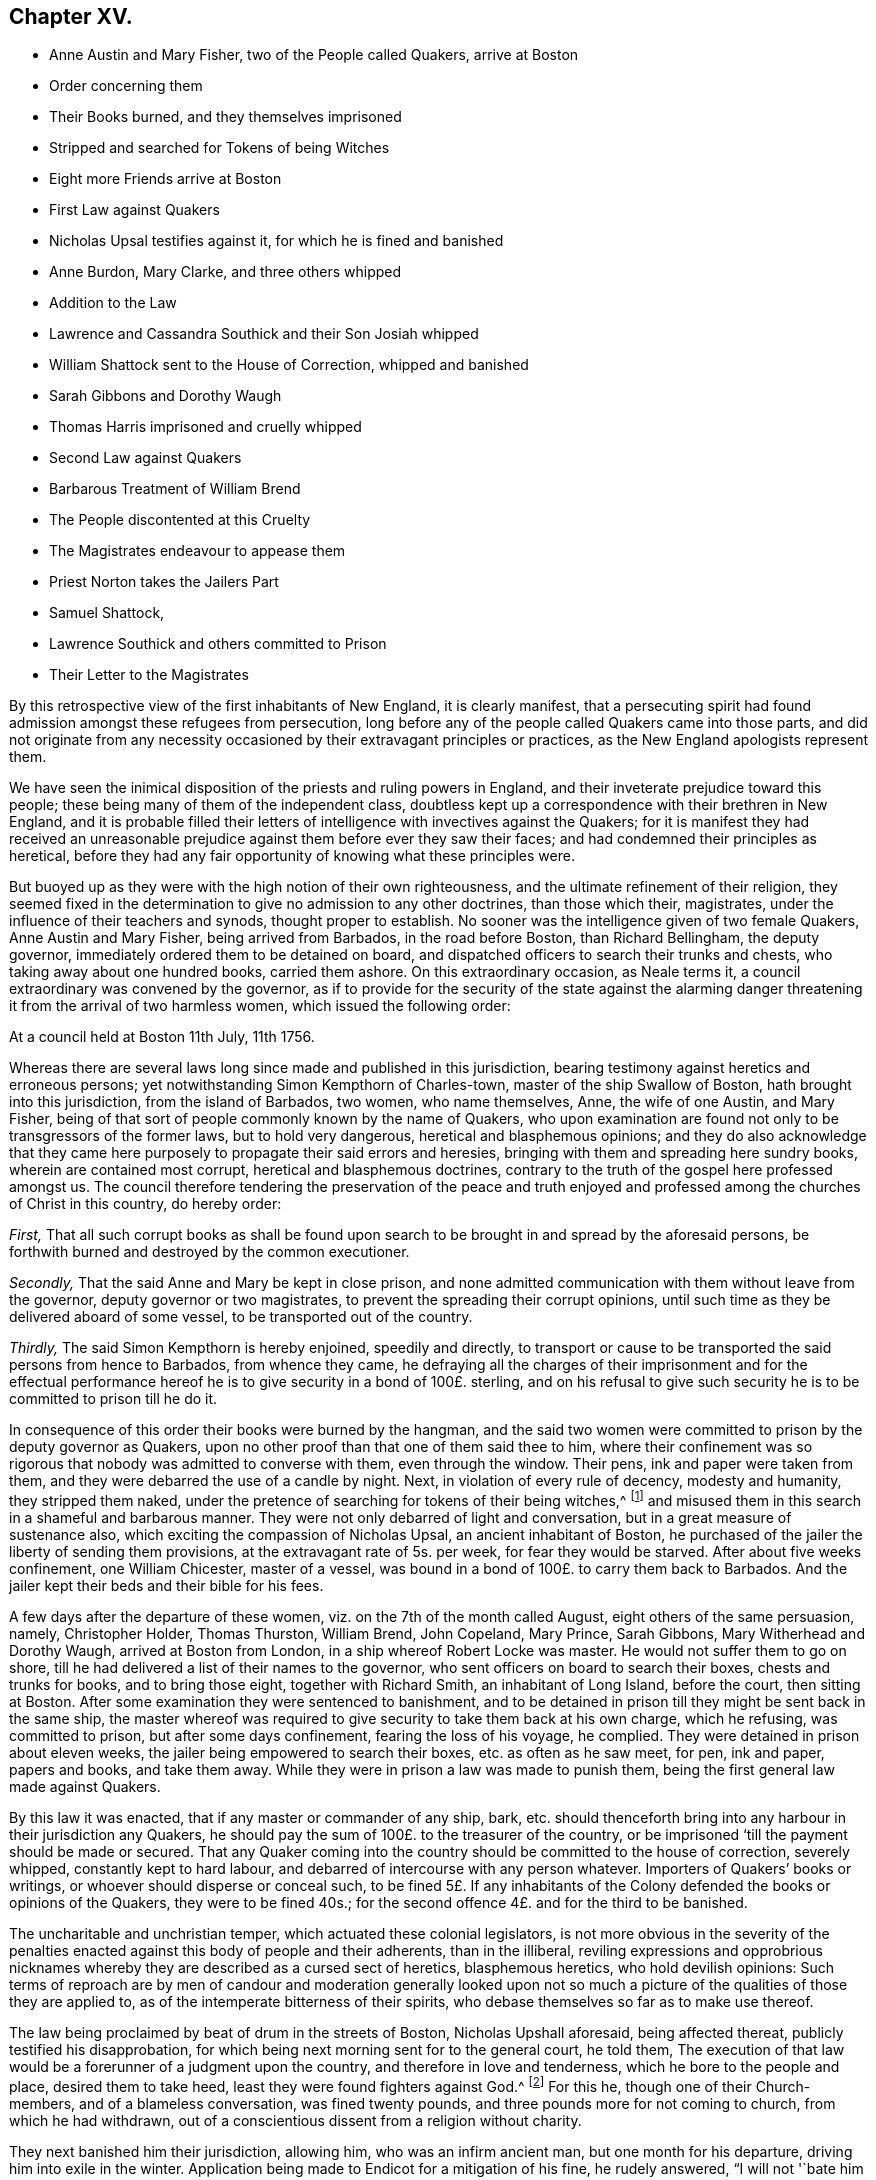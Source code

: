 == Chapter XV.

[.chapter-synopsis]
* Anne Austin and Mary Fisher, two of the People called Quakers, arrive at Boston
* Order concerning them
* Their Books burned, and they themselves imprisoned
* Stripped and searched for Tokens of being Witches
* Eight more Friends arrive at Boston
* First Law against Quakers
* Nicholas Upsal testifies against it, for which he is fined and banished
* Anne Burdon, Mary Clarke, and three others whipped
* Addition to the Law
* Lawrence and Cassandra Southick and their Son Josiah whipped
* William Shattock sent to the House of Correction, whipped and banished
* Sarah Gibbons and Dorothy Waugh
* Thomas Harris imprisoned and cruelly whipped
* Second Law against Quakers
* Barbarous Treatment of William Brend
* The People discontented at this Cruelty
* The Magistrates endeavour to appease them
* Priest Norton takes the Jailers Part
* Samuel Shattock,
* Lawrence Southick and others committed to Prison
* Their Letter to the Magistrates

By this retrospective view of the first inhabitants of New England,
it is clearly manifest,
that a persecuting spirit had found admission amongst these refugees from persecution,
long before any of the people called Quakers came into those parts,
and did not originate from any necessity occasioned
by their extravagant principles or practices,
as the New England apologists represent them.

We have seen the inimical disposition of the priests and ruling powers in England,
and their inveterate prejudice toward this people;
these being many of them of the independent class,
doubtless kept up a correspondence with their brethren in New England,
and it is probable filled their letters of intelligence
with invectives against the Quakers;
for it is manifest they had received an unreasonable prejudice
against them before ever they saw their faces;
and had condemned their principles as heretical,
before they had any fair opportunity of knowing what these principles were.

But buoyed up as they were with the high notion of their own righteousness,
and the ultimate refinement of their religion,
they seemed fixed in the determination to give no admission to any other doctrines,
than those which their, magistrates, under the influence of their teachers and synods,
thought proper to establish.
No sooner was the intelligence given of two female Quakers, Anne Austin and Mary Fisher,
being arrived from Barbados, in the road before Boston, than Richard Bellingham,
the deputy governor, immediately ordered them to be detained on board,
and dispatched officers to search their trunks and chests,
who taking away about one hundred books, carried them ashore.
On this extraordinary occasion, as Neale terms it,
a council extraordinary was convened by the governor,
as if to provide for the security of the state against the alarming
danger threatening it from the arrival of two harmless women,
which issued the following order:

[.embedded-content-document.legal]
--

[.signed-section-context-open]
At a council held at Boston 11th July, 11th 1756.

Whereas there are several laws long since made and published in this jurisdiction,
bearing testimony against heretics and erroneous persons;
yet notwithstanding Simon Kempthorn of Charles-town,
master of the ship Swallow of Boston, hath brought into this jurisdiction,
from the island of Barbados, two women, who name themselves, Anne,
the wife of one Austin, and Mary Fisher,
being of that sort of people commonly known by the name of Quakers,
who upon examination are found not only to be transgressors of the former laws,
but to hold very dangerous, heretical and blasphemous opinions;
and they do also acknowledge that they came here
purposely to propagate their said errors and heresies,
bringing with them and spreading here sundry books, wherein are contained most corrupt,
heretical and blasphemous doctrines,
contrary to the truth of the gospel here professed amongst us.
The council therefore tendering the preservation of the peace and truth
enjoyed and professed among the churches of Christ in this country,
do hereby order:

[.numbered-group]
====

[.numbered]
_First,_ That all such corrupt books as shall be found upon search
to be brought in and spread by the aforesaid persons,
be forthwith burned and destroyed by the common executioner.

[.numbered]
_Secondly,_ That the said Anne and Mary be kept in close prison,
and none admitted communication with them without leave from the governor,
deputy governor or two magistrates, to prevent the spreading their corrupt opinions,
until such time as they be delivered aboard of some vessel,
to be transported out of the country.

[.numbered]
_Thirdly,_ The said Simon Kempthorn is hereby enjoined, speedily and directly,
to transport or cause to be transported the said persons from hence to Barbados,
from whence they came,
he defraying all the charges of their imprisonment and for the effectual
performance hereof he is to give security in a bond of 100£. sterling,
and on his refusal to give such security he is to be committed to prison till he do it.

====

--

In consequence of this order their books were burned by the hangman,
and the said two women were committed to prison by the deputy governor as Quakers,
upon no other proof than that one of them said thee to him,
where their confinement was so rigorous that nobody was admitted to converse with them,
even through the window.
Their pens, ink and paper were taken from them,
and they were debarred the use of a candle by night.
Next, in violation of every rule of decency, modesty and humanity,
they stripped them naked,
under the pretence of searching for tokens of their being witches,^
footnote:[These people, so ready to load the Quakers with reproachful epithets,
and impute the original of their religion to a spirit of delusion,
were themselves given up to strong and fatal delusions in respect to witchcraft,
which some time after affected them so universally that the magistrates,
priests and people of all ranks contributed to spread the mischievious
deception so far as to introduce general confusion and dismay;
and after their hands were tied up from hanging of Quakers,
they hanged one another for witchcraft and sorcery on vague accusations.
Not by the misguided fury of a superstitious populace;
but with all the formalities of a solemn trial,
by the hands of the common executioner nineteen persons of both
sexes suffered death in little more than three months time;
eleven more lay under condemnation, and one hundred and fifty in prison untried.
Most of these unhappy persons asserted their innocence
of the matters laid to their charge to the last,
many of them appear to have been of reputable lives and circumstance in the world.
And the principal tokens of fascination recorded
in their history appear to be in the prosecutors,
the judges and the jury,
who could condemn to death so many innocent persons upon such idle tales
and senseless absurdities as were given in evidence against them;
and after all,
when the people were so far restored to their senses as
to make public recantation of their erroneous proceedings,
their justice went no farther than words.
The accused persons, being some of them people of property,
had all their effects seized by the officers, of which afterwards, even those,
whose innocency was acknowledged, could never recover any,
or but a very inconsiderable part. --Neale]
and misused them in this search in a shameful and barbarous manner.
They were not only debarred of light and conversation,
but in a great measure of sustenance also,
which exciting the compassion of Nicholas Upsal, an ancient inhabitant of Boston,
he purchased of the jailer the liberty of sending them provisions,
at the extravagant rate of 5s. per week, for fear they would be starved.
After about five weeks confinement, one William Chicester, master of a vessel,
was bound in a bond of 100£. to carry them back to Barbados.
And the jailer kept their beds and their bible for his fees.

A few days after the departure of these women,
viz. on the 7th of the month called August, eight others of the same persuasion, namely,
Christopher Holder, Thomas Thurston, William Brend, John Copeland, Mary Prince,
Sarah Gibbons, Mary Witherhead and Dorothy Waugh, arrived at Boston from London,
in a ship whereof Robert Locke was master.
He would not suffer them to go on shore,
till he had delivered a list of their names to the governor,
who sent officers on board to search their boxes, chests and trunks for books,
and to bring those eight, together with Richard Smith, an inhabitant of Long Island,
before the court, then sitting at Boston.
After some examination they were sentenced to banishment,
and to be detained in prison till they might be sent back in the same ship,
the master whereof was required to give security to take them back at his own charge,
which he refusing, was committed to prison, but after some days confinement,
fearing the loss of his voyage, he complied.
They were detained in prison about eleven weeks,
the jailer being empowered to search their boxes, etc. as often as he saw meet, for pen,
ink and paper, papers and books, and take them away.
While they were in prison a law was made to punish them,
being the first general law made against Quakers.

By this law it was enacted, that if any master or commander of any ship, bark,
etc. should thenceforth bring into any harbour in their jurisdiction any Quakers,
he should pay the sum of 100£. to the treasurer of the country,
or be imprisoned '`till the payment should be made or secured.
That any Quaker coming into the country should be committed to the house of correction,
severely whipped, constantly kept to hard labour,
and debarred of intercourse with any person whatever.
Importers of Quakers`' books or writings, or whoever should disperse or conceal such,
to be fined 5£. If any inhabitants of the Colony
defended the books or opinions of the Quakers,
they were to be fined 40s.; for the second offence 4£. and for the third to be banished.

The uncharitable and unchristian temper, which actuated these colonial legislators,
is not more obvious in the severity of the penalties
enacted against this body of people and their adherents,
than in the illiberal,
reviling expressions and opprobrious nicknames whereby
they are described as a cursed sect of heretics,
blasphemous heretics, who hold devilish opinions:
Such terms of reproach are by men of candour and moderation generally looked
upon not so much a picture of the qualities of those they are applied to,
as of the intemperate bitterness of their spirits,
who debase themselves so far as to make use thereof.

The law being proclaimed by beat of drum in the streets of Boston,
Nicholas Upshall aforesaid, being affected thereat,
publicly testified his disapprobation,
for which being next morning sent for to the general court, he told them,
The execution of that law would be a forerunner of a judgment upon the country,
and therefore in love and tenderness, which he bore to the people and place,
desired them to take heed, least they were found fighters against God.^
footnote:[Neale, notwithstanding his laying claim to the character as impartiality,
on this and many other occasions,
betrays a manifest partiality in favour of this government,
and thus apologizes for their cruel treatment of this ancient man.
"`This was looked upon as an attack upon the legislature,
which might be attended with fatal consequences;
for it people might arraign the laws of their country in such an open manner,
the authority of the government would be quickly destroyed.`"]
For this he, though one of their Church-members, and of a blameless conversation,
was fined twenty pounds, and three pounds more for not coming to church,
from which he had withdrawn,
out of a conscientious dissent from a religion without charity.

They next banished him their jurisdiction, allowing him, who was an infirm ancient man,
but one month for his departure, driving him into exile in the winter.
Application being made to Endicot for a mitigation of his fine, he rudely answered,
"`I will not '`bate him a groat.`"
He removed to Rhode Island,
where he met with that hospitality and compassion from an Indian Prince, and a Pagan,
which was refused from his country men, pretending to refined Christianity,
who kindly invited him to fix his residence with him, and he would make him a warm house,
adding his admiration at the Englishmen`'s notion of the divine being,
who dealt so cruelly with one another about their God.

[verse]
____
Pudet hac opprobria nobis,
Et dici potuisse, et non potuisse refelli.

That such reproaches stain the christian name,
And stain with reason, is the christian`'s shame.
____

The first of this people who came to New England, after the making of this law,
was Ann Burden, widow, who although no preacher,
nor administering any occasion of offence,
or any cause of being termed a disturber of church or state,
being an honest inoffensive woman,
coming over on the reasonable errand of recovering
or gathering in some debts due to her in that country;
yet she was taken up, and carried before Bellingham, the deputy governor,
who upon examining her, although it was manifest, she had lawful business,
and he could find no fault or occasion of offence in her, only as she was a Quaker,
he said that she must abide their law, and committed her to prison,
where she was detained a quarter of a year, though sick at the same time.
During her imprisonment,
some of her acquaintance had procured of her debts
in goods to the value of about forty pounds,
which, when she was ordered to be sent away,
she desired liberty to carry with her to Barbados, to be disposed of,
being not fit for the English market; this reasonable request was denied her,
and a master of a ship compelled to carry her to England,
against her will and without her goods.
And when he inquired who should pay for her passage,
the magistrates bade him take so much of her goods as would satisfy him:
which however he would not do, having so much dependence on her honesty,
that though he could not compel her to pay, as she was sent away without her own consent,
yet that she would not let him be a loser,
and he was not disappointed in his expectation.

But after her departure,
the officers took away from the person entrusted to convey her goods to Barbados,
as many as were worth 6£. 10s. for her passage, which not they, but herself had paid:
7s. for boat-hire, although the master had offered to take her in his own boat,
and 14s. for the jailer.
Thus banished, and spoiled of a considerable part of her property,
and deprived of the possession and disposing of the residue,
no part whereof had come to her hands several years after, if at all.

The next of the Quakers who came to Boston, and suffered the extremity of the law,
was Mary Clark, from London,
who came thither under a religious concern to warn
those persecutors to desist from their iniquity.
She delivered her message to merciless men,
who rewarded her with twenty stripes of a three corded whip on her naked back,^
footnote:[The cords of these whips were usually as thick as a man`'s little finger,
and the stick sometimes so long that the executioner
made use of both his hands to strike with it.]
and detained her in prison about twelve weeks.
Christopher Holder and Christopher John Copeland, with others who had been banished,
under a firm persuasion of duty and full assurance of faith in divine support,
under whatsoever suffering they might be permitted to pass through, having returned,
were whipped with thirty stripes each, the executioner measuring his ground,
and inflicting the strokes with all his strength, which cut their flesh so severely,
that a woman fainted away at the sight.
After this they were kept three days without food or water,
so close that none might speak with them, lodging on the bare boards,
without bed or straw.
In this miserable confinement, they remained nine weeks, without fire,
in the cold winter season.
Richard Dowdney was taken up at Dedham, and brought to Boston,
and though he had not been there before, was also punished with thirty cruel stripes,
and sent away with the former two,
with threats of cutting off their ears in case they returned,
which threats they afterwards made good.

At the general court held in Boston the 14th of October, this year,
they made the following addition to the former law:

[.embedded-content-document.legal]
--

That if any person should entertain any Quaker or Quakers or other blasphemous heretics,
knowing them so to be,
every such person should forfeit to the country 40s.
for every hour`'s entertaining or concealment,
and be committed to prison till the forfeiture be fully paid and satisfied.
If any Quakers should presume, after they had once suffered the law,
to return into their jurisdiction, if a male,
he should have one of his ears cut off for the first offence;
the other ear for the second offence;
if a female to be severely whipped for the first offence;
the like punishment to be repeated for the second.
Both male and female moreover to be sent to the house of correction,
and kept to hard labour till they can be sent away at their own charge.
For the third offence their tongues were to be bored through with an hot iron.
That every Quaker arising from among themselves should be dealt with,
and suffer the like punishments as the law provides against foreign Quakers.

--

These several persecuting laws were not suffered to lie as a dead letter,
but the same wrathful and vindictive spirit, which had dictated them,
was manifested in the unmerciful execution thereof: No age, no sex,
no circumstance could move these unmerciful persecutors to compassion;
but the objects of their spoiling,
imprisoning or whipping furnished them almost daily employ.
To recite at full length all the instances of their cruelty would be tedious and disgusting;
a summary review will evidence the truth of this description.

The severities already inflicted on the members of this society,
had so affected many of the inhabitants of this colony,
that they withdrew from their public assemblies,
and met on the first day of the week to worship quietly by themselves,
for which they were fined 5s. per week, and imprisoned.
Particularly Laurence and Cassandra Southick,
an aged couple (who in the last year had been imprisoned and fined for
entertaining Christopher Holder and John Copeland) with their son Josiah,
were sent to the house of correction,
whipped in like manner and fined as those before mentioned,
and had their goods taken to the value of 4£. 15s. for not coming to church.
For the same cause Edward Hamet, aged sixty-nine, and his wife,
seventy-three years of age, had 37s. taken from them,
without regard to their circumstances, which were but mean, or their age,
which would naturally excite tenderness.

William Shattock a shoe-maker, being found on a first day of the week,
quietly sitting alone in his own house, in the time of their worship,
house of and being too poor to pay the 5s. a week, was sent to the house of correction,
cruelly whipped, and then kept to hard labour,
the profits whereof the jailer detained to his own use, leaving his family,
a wife and four small children, who had nothing but their labour to subsist on, in want.
At last he had only three days time assigned him, to depart out of their jurisdiction,
to which hard condition he was necessitated,
in order to be in a capacity to support himself and family, to submit.
Sarah Gibbons and Dorothy Waugh,
for speaking a few words at one of their lectures in Boston,
were also sent to the house of correction, kept three days without any food;
they were then cruelly whipped, and kept three days longer without victuals,
although they offered to purchase them.
Sarah, when brought before Endicott and the court, at the end of the first three days,
remonstrating against the jailer`'s cruelty,
received no redress from this tyrannical governor, but an ill-natured reply,
that he mattered not.

Thomas Harris, of Barbados, in the public, prisoned meeting place at Boston,
after the priest had done, having warned the people of the dreadful;
terrible day of the Lord, which was coming upon that town and country,
was presently hauled out by the hair of the head, and sent to prison,
where he was shut up in a close room, excluded like the rest from all company.
Next day he was cruelly whipped, and then shut up eleven days more,
five of which he was kept without bread, because he refused to work for the jailer,
and probably had been starved,
had not some humane people privately conveyed him some food through the window by night.

Reduced to great weakness by long fasting and the torture of whipping,
the jailer inured to cruelty and unfeeling barbarity,
insisted on his working (although disabled by his abusive treatment) and upon his refusal,
gave him, weak as he was, twenty-two blows with a pitched rope,
and some days after fifteen stripes with a three corded whip.^
footnote:[I think Neale`'s relation of this poor man`'s case demands some animadversions.
"`Harris (says he) like the rest of his brethren, would not strike a stroke in prison,
he would suffer anything, but do nothing;
nay so stubborn were he and his friends that they
would neither pay the fines that were laid upon them,
nor be at the charge of transporting themselves out of the country.`"
This author professes to give an impartial account of the affairs of New England,
to treat the mistakes which the government fell into
with regard to the Quakers and Anabaptists with freedom.
But I think this and many other passages of his work,
nay the general turn of expression through the whole
narration of their treatment of the Quakers,
and Anabaptists also, betrays a partial bias.
Small blemishes (for argument`'s sake admitting them such) on one
side exaggerated with severe acrimoniousness of expression,
and the greatest enormities which human nature can be capable of,
barbarous cruelty and inhumanity, on the other, softened in palliative terms,
are no instances of impartiality;
but manifest the writer to be under the influence
of an undue prepossession in favour of a party.
The fore-cited reflections appear to me evidently partial and unfair.
These original Quakers moved in a sphere superior to the walk, or even the conception of,
the persecuting professors of religion, however ostentatious,
or that of the wise men of this world, however puffed up by their knowledge,
without charity:
It was their solicitous and unremitted endeavour to trace out the plain
way to heaven through all attendant afflictions and tribulations on earth,
even that way which the vulture`'s eye hath not seen nor any ravenous beast,
nor persecuting spirit trodden in;
but wherein the way-faring man though a fool shall not err.
Careful and circumspect to do no evil,
and sincerely disposed to do the will of God,
as the means of finding peace and acceptance with him; in obedience to his requirings,
as they in the sincerity of their hearts believed, they were engaged to go to and fro,
to propagate righteousness,
and to convince the professors of Christianity of the insecurity
of trusting in any profession of _religion without holiness._
Conscious of the purity and disinterestedness of their motive,
and in the discharge of duty,
endeavouring to keep a conscience void of offence toward God and toward man,
they justly thought these New England laws founded in injustice,
and the penalties inflicted with inhumanity,
a palpable infringement of the universal laws of God and nature:
They knew themselves to be innocent of just offence to God or man;
in this view to be active in their own punishment,
they thought a tacit acquiescence and confession of guilt,
which their consciences witnessed they were free from:
As faithful martyrs they patiently _suffered anything,_
that unreasonable men invested with arbitrary power might lie permitted to lay upon them,
for their open testimony to the truth, or against error;
_but they would do nothing_ that might imply an acknowledgement of guiltiness of any crime,
which they believed themselves in no degree guilty of;
And what in this conduct is justly blameable?
It was the only way left them under the administration
of unequal rule to assert their innocence,
to keep the reputation of that truth they maintained,
their conversation and their consciences unspotted,
which was a concern nearer to their hearts, than to rescue their bodies from torture.
{footnote-paragraph-split}
This author should have
first demonstrated the laws to be reasonable and just,
before he censured these men for declining a voluntary submission thereto;
whereas the unreasonableness hereof was so palpable,
that he cannot help owning it in different places: Yet from his manner of expression,
it seems as if admitted of no dispute,
that it was both reasonable and equitable that they should pay the fines imposed
upon them for no other crime than their religious dissent from the establishment,
and absenting from their public worship, which to have voluntarily done,
would be a tacit acknowledgement of error in their dissent.
He should have proved this a crime,
before he condemned their non-compliance with the punishment but
he could not do this without condemning their persecutors also,
whom he justifies under the same circumstance.
To tax them with stubbornness in refusing so unjust a requisition
as to pay the charges of their own transportation out of the country,
is so absurd,
so contrary to reason and every natural and humane rule that it needs no refutation;
and yet he censures them for this, as if it were their indispensable moral duty.
He goes on, "`They were as perverse and obstinate in prison, as out of it,
insomuch that the jailer was forced to lay the case before the magistrates,
who ordered him to whip them twice a week, etc.
But Harris and his friends were not to be tamed by these methods,
but resolved to die rather than submit,
and one of them was almost whipped to death upon this order;
but when Harris had suffered a second whipping, some of his friends paid his charges,
and he was dismissed.
And this became afterwards the usual practice of the Quakers not to pay their own fees,
but to suffer others to do it for them.`"]

On the 20th of 3rd month this year, another law was made,
which as a specimen of the temper,
the measure of charity and urbanity actuating this legislature,
take at length as follows.

[.embedded-content-document.legal]
--

[.signed-section-context-open]
At a Court at Boston the 20th of May, 1658.

That Quakers and such accursed heretics, arising among ourselves,
may be dealt with according to their deserts, and their pestilent errors and practices^
footnote:[Pestilent errors and practices, diabolical doctrines.
These are no more than hard names, without application or other meaning,
than that the framers had imbibed an intemperate and undeserved
bitterness of spirit against this people,
without due examination into their principles or practices.
If they were so pestilent, pernicious and diabolical,
they were the more easily exposed and refuted.
And their pastors (so termed) had manifested a more becoming zeal,
in exercising christian endeavours to preserve their flocks from infection,
by pious exhortations, by exposing the ill consequence of their _pernicious ways,_
and refuting their diabolical doctrines,
than by applying to the secular power to repress by violence,
doctrines which they were unable or too idle to refute by argument.]
may be speedily prevented, it is hereby ordered,
as an addition to the former laws against Quakers,
That every such person or persons professing their pernicious ways, by speaking, writing,
or meeting on the Lord`'s day, or at any other time, to strengthen themselves,
or seduce others to their diabolical doctrines,
shall after due means of conviction incur the penalty ensuing, that is,
every person so meeting shall pay to the country for every time 10s.;
and everyone speaking in such meeting shall pay 5£. A piece;
and in case any such persons had been punished by scourging or whipping the first time,
according to the former laws,
they shall still be kept at work in the house of correction till they put in security,
by two sufficient men, that they shall not vent their hateful errors,
nor use their sinful practices;
or else shall depart the jurisdiction at their own charges:
And if any of them return again,
then each such person shall incur the penalties of
the laws formerly made for strangers.

--

But of all the instances of barbarous cruelty that in the records
of this furious government disgust the tender feelings of humanity,
the treatment of William Brend is scarcely exceeded, if not unparalleled,
in the history of civilized government.
In the latter part of the 5th month this year,
William Brend and William Leddra at the house of Robert Adams in Newbury,
by desire of the inhabitants, had a conference with a priest,
in the presence of one captain Gerish,
who had promised them protection from suffering for that conference;
yet because they did not comply with his orders to depart the town immediately,^
footnote:[Query, How far was this different from the tenet,
held in abhorrence by all Protestants, That no faith is to be kept with heretics?]
he violated his engagement in sending them by a constable to Salem,
where being interrogated by the magistrates, Whether they were Quakers?
they answered, We are in scorn called so.
Then it was objected to them, that they held dangerous errors, as denying Christ,
who suffered death at Jerusalem, and the scriptures.
Boldly contradicting this charge, they asserted that, They owned Jesus Christ,
who suffered death at Jerusalem, and owned the scriptures also.
Notwithstanding their denial of this false accusation,
and the confession of the magistrates, that they found no evil in them,
they were committed to prison there,
and thence transmitted to the house of correction in Boston,
where they were required to work; but they being not free to submit to this requisition,
as being convicted of no crime, the jailer, who sought his gains from their labour,
would allow them no victuals, though they offered to pay for them, telling them,
it was not their money, but their work which he wanted.
Five days they were kept from food,
and then received twenty stripes with the three-corded whip.
Some time after he let them know, they were at liberty to depart, upon paying their fees,
and hiring the marshal to conduct them out of the country.
This unreasonable condition they were not free to comply with,
but signified their willingness to accept their liberty, if it were freely granted.

Next day this most cruel and inhuman jailer put William Brend, a man in years, in irons,
neck and heels so close together,
that there was only room for the lock that fastened them,
and kept him in this painful posture from five in the morning till after nine at night,
above sixteen hours.
Next morning he insisted on William`'s falling to work for him,
disabled by the preceding cruel treatment, which he refused to do,
whereupon this brutal jailer^
footnote:[What is most amazing, this jailer, so destitute of every symptom of humanity,
was a pretender to religion, and was careful that very morning,
after satiating his vengeance on this poor man, to address himself to his morning prayer;
but to what purpose, the prophet Isaiah, in the name of the Almighty,
in the following strong reproof, hath plainly declared, "`When you make many prayers,
I will not hear; your hands are full of blood.`"
Such a religion afforded just grounds for the following reproof of Humphrey Norton,
delivered at the close of one of their lectures: "`Verily,
this is the sacrifice which the Lord accepts not;
for while with the same spirit that ye sin, ye preach, and pray and sing,
that sacrifice is an abomination to the Lord;`" for
which he received his fifteen lashes instead of ten.]
took a pitched rope, about an inch thick,
and gave him twenty blows over his back and arms
with all his strength till the rope untwisted:
Then he fetched another rope thicker and stronger, and with the utmost violence,
foaming at the mouth with passion to distraction,
laid on his bruised body fourscore and seventeen blows more,
by the report of other prisoners,
who with grief and compassion beheld this cruel abuse of an honest man,
who had done nothing worthy of bonds, till his strength and his rope failed him,
and the poor man`'s back and arms were so reduced to one gore of blood,
that the sign of a particular blow could not be distinguished, he desisted not;
and even then desisted with passionate menaces of repeating equal cruelty the next day.
But he had already gone too far, an higher power, who limits the raging sea, saying,
"`Hitherto shalt thou go,
and no farther,`" here set bounds to the raging fury of this barbarous executor of vengeance,
by raising help from an unexpected quarter.

I have already apprised my readers, that in my remarks on the present ruling powers,
I mean not to throw reflections on any body of people;
but only persecutors and fomenters of persecution.
I am persuaded that, amidst too much insincerity in the profession of religion,
while the grasping at undue exercise of temporal authority was the end in view,
there were multitudes among the independents, who were more sincerely religious,
and secretly regretted the extremities, to which these rulers stretched their authority.
In the present case,
the persevering inhumanity of this jailer towards this inoffensive
sufferer had so far exhausted his natural strength,
that he fell down under his hands so extremely weakened,
that for some time he lost his sight, hearing and feeling, turned quite cold,
and had about him all the symptoms of a dying man.

The noise of this cruelty getting abroad,
the murmurs of the people broke out into a general outcry against it,
which caused the governor to send his surgeon to the prison to examine his condition,
who, despairing of his recovery, reported that the flesh would rot off his bones,
ere the bruised parts could be brought to digest.
This report exasperated the people to that degree, that the magistrates,
to appease them and prevent a tumult, set up a paper at the meeting-house doors them,
and other public places, signifying their dislike of this abominable cruelty;
and that the jailer should be dealt with at the next court day.
But this paper was soon after taken down at the instigation of their chief priest,
John Norton, a principal promoter of the persecution from the beginning,
who on this occasion manifested himself as destitute of common humanity,
as of christian charity, in the following cruel,
unjust and unmeaning parallel between the sufferer and the pretended cause of his suffering,
William Brend (said he) endeavoured to beat our gospel ordinances black and blue;
if then he be beaten black and blue, it is but just upon him,
and I will appear in his behalf that did it.
The ridiculous absurdity of this nonsensical reflection would only merit contempt,
if the inveterate bitterness thereof, exciting to cruelty upon cruelty,
did not extort abhorrence.
It is therefore no cause of admiration, that under such teachers the magistrates,
priest-ridden, and stimulated to rage by their inflammatory discourses,
were so prompt to persecution; that blind zealots, led by blind guides,
should with their leaders fall into the ditch of error,
in treating with avenging wrath the promulgators of truth.

In the meantime William Brend miraculously recovering,
the dissatisfaction of the people dying away,
and the magistrates recovering from the panic into which the apprehension
of his dying by the jailer`'s cruelty had thrown them,
persisted in the same line of cruelty;
instead of calling the jailer to account as they had promised,
they strengthened his hands by the following order: "`That the jailer,
if the Quakers refused to work, should whip them twice a week,
the first time with ten lashes, the next time with fifteen,
and so each time with three more till they would work;`" but to preserve
some appearance of disposition to moderate the jailer`'s fury,
they ordered that he should warn two constables to oversee the execution.
This order was executed and exceeded upon William Leddra, Thomas Hams,
Humphrey Norton and John Rouse,^
footnote:[Neale goes on,
(see note on T. Harris) "`They were as perverse and obstinate in prison as out of it,
insomuch that the jailer was forced to lay the case before the magistrates,
etc. etc.`" as in the note referred to.
{footnote-paragraph-split}
"`One of them was almost whipped to death.`"
This was William Brend, above mentioned,
whose particular grievous suffering he could hardly be ignorant of,
as he quotes Bishop`'s [.book-title]#New England Judged,# frequently,
and consequently had read it, whose account corresponds with the preceding recital:
Yet he briefly passes it over thus:
"`William Brend and William Leddra were sent to the house of correction at Boston;
and having received ten lashes, were told they might have their liberty,
paying their fees, and hiring the marshal to convey them out of we country;
but they refused to depart, and were therefore whipped more severely,
till some of their friends laid down the money, and so they were discharged.`"
{footnote-paragraph-split}
After reviewing my foregoing relation of the case of W. Brend,
as I find it related by W. Sewel, Jos. Besse,
and in [.book-title]#New England Judged,# which all in the general correspond,
and which last was published near the time of these transactions,
and the veracity thereof never called in question, that I have heard of:
On comparing this narration of Neale`'s therewith,
we plainly discover the partiality of his pen, pasting over in silence,
or slightly noticing in softened general terms,
all the instances of their barbarity which shock humanity,
to avoid exposing the memory of the perpetrators thereof
to the infamy naturally attendant on such actions,
or even to screen them from every imputation of guilt or blame,
his relation bearing a complexion as if the unhappy sufferers were alone blameable.
If his state of the case is not evidently very partial and unfair throughout,
let the reader judge upon the comparison thereof with the account in the treatise,
entitled New England judged,
which he quotes in marginal references almost from page to page as his authority.
Neale says,
"`after having received ten lashes they were told they might have their liberty,
etc.`" which leads us naturally to imagine this offer
was made them immediately after the whipping,
which was not the case as represented in that treatise: "`Having whipped them,
the jailer locked them up in a close room, dark and without air,
in the hot summer season, from food and friend, till the fourth day following,
(two days) then he told them they were clear,
paying their fees (who owed him none) and hiring the marshal to convey
them out of the country,`" (which they were not free to do,
as having done nothing worthy of bonds or banishment.) But if they were clear,
having suffered the penalty of their unauthorised inhospitable law,
what right had this hypocritical jailer to inflict further punishment upon them?
They were now in the most favourable light on his side, simply his debtors for a trifle,
and what right could he, or the most strenuous apologist for him,
claim beyond that of detaining them in prison for their debt unpunished,
unrestrained from food, which they were willing to purchase but were not suffered.
But after this, his declaring them clear,
it was that William Brend was whipped almost to death, as before described.
Neale`'s mutilated account of this transaction is to me a plain evidence,
of his partiality: He says, "`one of them was almost whipped to death:
He had read Bishop`'s account, Why not tell who it was and how?
Why pass over the sufferings of William Brend,
when he undertakes to relate it in so cursory a manner,
but to cover the cruelty of his persecutors and endeavour to fix
a stigma on the poor man as the author of his own sufferings?
"`They refused to depart, and were therefore whipped more severely.`"
This, by our account, is a false state of the case: They did not refuse,
but signified their willingness to depart, if they might freely;
but this was refused them, except on unreasonable terms,
they could not in conscience comply with;
neither can I discover upon what authority (for he cites
none) he asserts "`that their friends laid down the money,
and so they were discharged.`"
The authority he generally quotes says no such thing as to William Brend,
and it is so contrary to the practise of these, I understand by his friends,
that I shall believe it a misrepresentation,
till I have stronger evidence of its truth than D. Neale`'s bare assertion.
{footnote-paragraph-split}
The like account we have in Harris`'s case;
"`Some of his friends paid his charges, and so he was dismissed.
And this became afterwards the usual practise of the Quakers, not to pay their own fees,
but to suffer others to do it for them.`"
And he quotes New England judged for his authority;
but how justly will best appear from the transcript
of the passage in that treatise referred to,
which is as follows: "`Which bloody cruelty,
(viz. of repeated whipping) so affected the inhabitants of Boston,
to see new stripes on old sores, and some of the old sores upon them,
when they came to be whipped the second time;
that they paid the charge required for them, as they usually did,
as to all that were in prison, that they might be set free.`"
Now by the term, his friends, is generally understood,
and I suppose he would have us understand,
that others of the Quakers paid their charges to redeem them from prison;
whereas it is plain,
that George Bishop means some compassionate inhabitants
of Boston (not Quakers) of whom many were discontented,
and ashamed of the cruelty of their rulers,
and out of commiseration to the unhappy and innocent sufferers, paid their fees,
which they were not free to pay themselves,
to rescue them from under the hands of men insatiate in cruelty:
But the Quakers looking upon the payment thereof, as giving away the cause of innocency,
neither paid them for themselves, nor one for another,
although they sympathised in each others sufferings;
but indeed they shewed their sympathy but badly, if they could pay at all,
that they let them be whipped almost to death before they interfered in their favour.
Further, this representation of Neale`'s insinuates an appearance of insincerity,
the very reverse of their real character.]
who each of them received the first time fifteen stripes instead of ten;
but we have no account of either jailer or constable being called
to account for transgressing the limitation of their order.

About this time there was a meeting at the house of Nicholas Phelps, in the woods,
about five miles from Salem, and upon the information of one Butter,
the six following residents were taken up and committed to prison, Samuel Shattock,
Laurence Southick, and Cassandra Southick his wife, Josiah their son,
Samuel Gaskin and Joshua Buffum, who being kept close in their house of correction,
during the heat of the summer, from their husbandry, after three weeks confinement,
represented their case to the court in the following letter:

[.embedded-content-document.letter]
--

[.letter-heading]
This to the Magistrates at the Court in Salem.

[.salutation]
Friends,

Whereas it was your pleasure to commit us, whose names are under-written,
to the house of correction in Boston, although the Lord,
the righteous Judge of Heaven and Earth,
is our witness that we have done nothing worthy of stripes or of bonds;
and we being committed by your court to be dealt
withal as the law provides for foreign Quakers,
as ye please to term us; and having some of us suffered your law and pleasures,
now that which we do expect is, That whereas we have suffered your law,
so now to be set free by the same law, as your manner is with strangers,
and not to put us in upon the account of one law, and execute another law upon us,
of which according to your own manner we were never convicted, as the law expresses:
If you had sent us upon the account of your new law,
we should have expected the jailer`'s order to have been on that account,
which that it was not appears by the warrant which we have,
and the punishment which we bare, as four of us were whipped,
among whom was one that had formerly been whipped; so now, according to your former law,
friends, let it not be a small thing in your eyes, the exposing as much as in you lies,
our families to ruin.
It`'s not unknown to you, the season and the time of the year,
for those that live of husbandry, and what their cattle and families may be exposed unto;
and also such as live on trade: We know,
if the spirit of Christ did dwell and rule in you
these things would take impression on your spirits.
What our lives and conversations have been in that place is well known;
and what we now suffer for, is much for false reports,
and ungrounded jealousies of heresy and sedition.
These things lie upon us to lay before you: As for our parts,
we have true peace and rest in the Lord in all our sufferings,
and are made willing in the power and strength of God,
freely to offer up our lives in this cause of God, for which we suffer: Yea,
and we do find (through grace) the enlargements of God in our imprisoned state,
to whom alone we commit ourselves and families,
for the disposing of us according to his infinite wisdom and pleasure,
in whole love is our rest and life.

From the house of bondage in Boston, wherein we are made captives by the wills of men,
although made free by the Son. John 8:36.
In which we quietly rest, this 16th of the 5th mo 1658.

[.signed-section-signature]
Laurence Southick, Cassandra Southick, Josiah Southick, Samuel Shattock, Joshua Buffum.

--

Upon this representation Samuel Shattock and Joshua Buffum were released,
but the other three arbitrarily detained in prison.
It was not long till those who had been released were sent
back to rejoin their former companions in prison,
for absenting from their public meetings, and meeting by themselves contrary to law;
for which they were each fined by the court at Ipswich 5s.
for absenting from their worship by the law of 1646,
and 10s. each for meeting by themselves.
After this they proceeded to condemn them to punishment
upon their last law against Quakers,
as being such.
Upon which they demanded a fair trial by a jury,
and evidence to prove them such as that law described, viz. cursed heretics,
who hold blasphemous opinions, and promulgate diabolical doctrines;
but this just demand would not be granted:
Broadstreet intimating the court would find out an
easier way to discover a Quaker than by blasphemy,
(a confession which it was easier to charge than to prove) so concluding
them Quakers from appearing with their hats on,
the court, without any further proof or inquiry,
sentenced them to be whipped with ten stripes a piece.
About three weeks after they were brought before the general court at Boston.
From which they repeated their demand of a fair trial, and received a second refusal;
they remonstrated against the unjust punishments, which had been inflicted upon them;
they refuted their charges; they maintained, beyond contradiction,
that they had already suffered the punishments prescribed by their laws,
and therefore had a just claim to their liberty:
Although the court was in no wise inclined to admit their just claim,
they were reduced to a nonplus,
to find a pretext of any plausible complexion for adding punishments
beyond law to the various penalties of their unrighteous laws.
Wherefore they continued them in prison,
to consider what further measures to take with them.

The next day was their lecture day at Boston, at which Charles Chauncey,
the president of their college or university,
preached an occasional lecture for the purpose of furnishing a
palliative for inflicting additional punishments upon them,
by the following savage and uncharitable comparison:
"`Suppose ye should catch six wolves in a trap,^
footnote:[Alluding to the six prisoners,
against whom they could prove no offence of any consequence,
much less any crime worthy of stripes or bonds.]
and ye cannot prove that they killed either sheep or lambs;
and now you have them they will neither bark nor bite;
yet they have the plain mark of wolves.
Now I leave it to your consideration (said he) whether you will let them go alive,
yea or nay?`"
Which strange reasoning applied, as intended, to the case of the prisoners,
amounts to this: "`You have six Quakers in your custody,
and you have already punished them as far as the law authorizes you;
you can prove nothing really criminal in their conduct,
and their demeanour in your hands is inculpable:
Yet they have the plain marks of Quakers, and therefore you are to consider,
whether it be expedient to let them go after suffering the punishment of former laws,
or hold them fast till some severer laws be enacted
to inflict heavier punishments upon them.`"
How inconsistent are the inferences naturally arising
from this strange parallel with the duty of his station,
as a tutor of youth or minister of the gospel.
And whatever his character might be as a scholar,
little credit can accrue to him as a lawyer or a minister:
To propose the punishing of men, not for what they had done, but what they might do,
is so evidently preposterous, so opposite to the spirit of law and gospel,
morality and religion,
that one might wonder how it could enter into any man`'s heart to conceive,
or how his tongue could be brought to utter it upon so solemn an occasion,
as that of a religious exercise.
But we have herein one instance among many of the spirit of these New England priests,
ever ready to add fuel to the strange fire of persecution in the magistrates,
and not only to foment their sanguinary measures,
but often to be the first proposers and promoters of them.
This lecture, with other efforts of the priests,
prompted the magistrates soon after to go one step farther,
and enact a law to banish the Quakers on pain of death:
And these six persons will appear to be first upon whom it was enforced.
